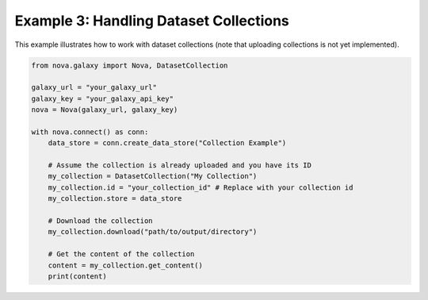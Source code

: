 .. _dataset_collections:

Example 3: Handling Dataset Collections
---------------------------------------

This example illustrates how to work with dataset collections (note that uploading collections is not yet implemented).

.. code-block:: python

   from nova.galaxy import Nova, DatasetCollection

   galaxy_url = "your_galaxy_url"
   galaxy_key = "your_galaxy_api_key"
   nova = Nova(galaxy_url, galaxy_key)

   with nova.connect() as conn:
       data_store = conn.create_data_store("Collection Example")

       # Assume the collection is already uploaded and you have its ID
       my_collection = DatasetCollection("My Collection")
       my_collection.id = "your_collection_id" # Replace with your collection id
       my_collection.store = data_store

       # Download the collection
       my_collection.download("path/to/output/directory")

       # Get the content of the collection
       content = my_collection.get_content()
       print(content)